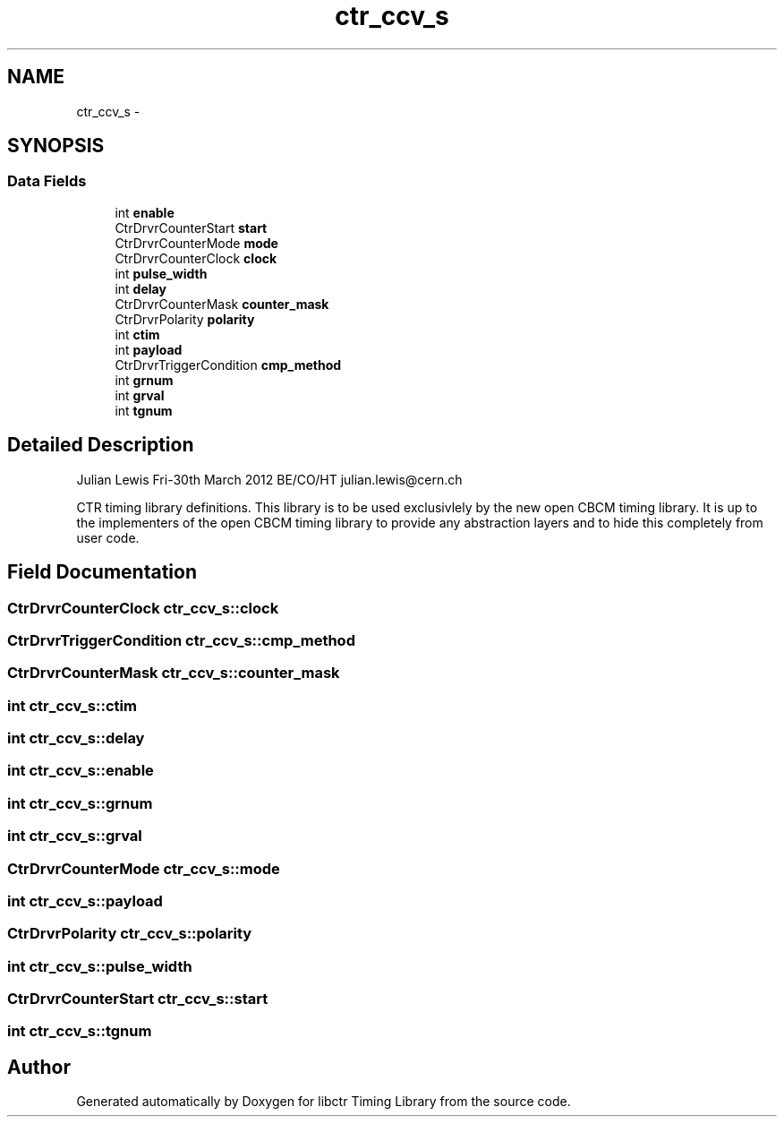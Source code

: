 .TH "ctr_ccv_s" 3 "14 May 2012" "libctr Timing Library" \" -*- nroff -*-
.ad l
.nh
.SH NAME
ctr_ccv_s \- 
.SH SYNOPSIS
.br
.PP
.SS "Data Fields"

.in +1c
.ti -1c
.RI "int \fBenable\fP"
.br
.ti -1c
.RI "CtrDrvrCounterStart \fBstart\fP"
.br
.ti -1c
.RI "CtrDrvrCounterMode \fBmode\fP"
.br
.ti -1c
.RI "CtrDrvrCounterClock \fBclock\fP"
.br
.ti -1c
.RI "int \fBpulse_width\fP"
.br
.ti -1c
.RI "int \fBdelay\fP"
.br
.ti -1c
.RI "CtrDrvrCounterMask \fBcounter_mask\fP"
.br
.ti -1c
.RI "CtrDrvrPolarity \fBpolarity\fP"
.br
.ti -1c
.RI "int \fBctim\fP"
.br
.ti -1c
.RI "int \fBpayload\fP"
.br
.ti -1c
.RI "CtrDrvrTriggerCondition \fBcmp_method\fP"
.br
.ti -1c
.RI "int \fBgrnum\fP"
.br
.ti -1c
.RI "int \fBgrval\fP"
.br
.ti -1c
.RI "int \fBtgnum\fP"
.br
.in -1c
.SH "Detailed Description"
.PP 
Julian Lewis Fri-30th March 2012 BE/CO/HT julian.lewis@cern.ch
.PP
CTR timing library definitions. This library is to be used exclusivlely by the new open CBCM timing library. It is up to the implementers of the open CBCM timing library to provide any abstraction layers and to hide this completely from user code. 
.PP
.SH "Field Documentation"
.PP 
.SS "CtrDrvrCounterClock \fBctr_ccv_s::clock\fP"
.PP
.SS "CtrDrvrTriggerCondition \fBctr_ccv_s::cmp_method\fP"
.PP
.SS "CtrDrvrCounterMask \fBctr_ccv_s::counter_mask\fP"
.PP
.SS "int \fBctr_ccv_s::ctim\fP"
.PP
.SS "int \fBctr_ccv_s::delay\fP"
.PP
.SS "int \fBctr_ccv_s::enable\fP"
.PP
.SS "int \fBctr_ccv_s::grnum\fP"
.PP
.SS "int \fBctr_ccv_s::grval\fP"
.PP
.SS "CtrDrvrCounterMode \fBctr_ccv_s::mode\fP"
.PP
.SS "int \fBctr_ccv_s::payload\fP"
.PP
.SS "CtrDrvrPolarity \fBctr_ccv_s::polarity\fP"
.PP
.SS "int \fBctr_ccv_s::pulse_width\fP"
.PP
.SS "CtrDrvrCounterStart \fBctr_ccv_s::start\fP"
.PP
.SS "int \fBctr_ccv_s::tgnum\fP"
.PP


.SH "Author"
.PP 
Generated automatically by Doxygen for libctr Timing Library from the source code.
